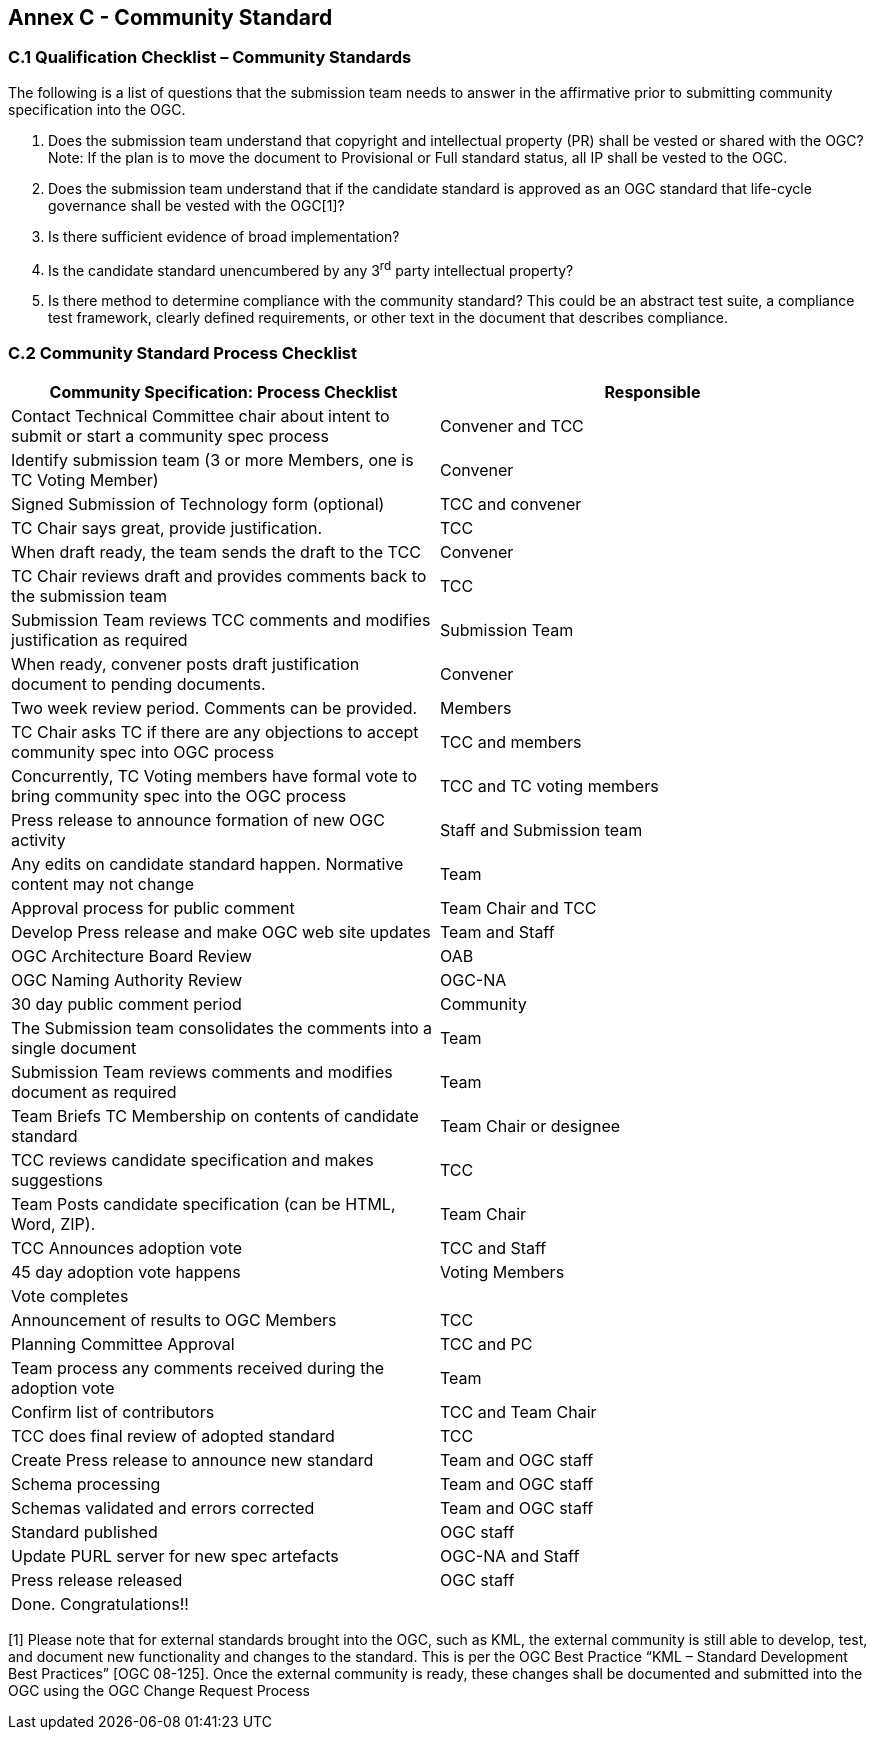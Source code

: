 [[appendix]]
[[annex-c---community-standard]]
== Annex C - Community Standard

[[c.1-qualification-checklist-community-standards]]
=== C.1 Qualification Checklist – Community Standards

The following is a list of questions that the submission team needs to answer in the affirmative prior to submitting community specification into the OGC.

1.  Does the submission team understand that copyright and intellectual property (PR) shall be vested or shared with the OGC? Note: If the plan is to move the document to Provisional or Full standard status, all IP shall be vested to the OGC.
2.  Does the submission team understand that if the candidate standard is approved as an OGC standard that life-cycle governance shall be vested with the OGC[1]?
3.  Is there sufficient evidence of broad implementation?
4.  Is the candidate standard unencumbered by any 3^rd^ party intellectual property?
5.  Is there method to determine compliance with the community standard? This could be an abstract test suite, a compliance test framework, clearly defined requirements, or other text in the document that describes compliance.

[[c.2-community-standard-process-checklist]]
=== C.2 Community Standard Process Checklist

[cols=",",options="header",]
|========================================================================================================================
|Community Specification: Process Checklist |Responsible
|Contact Technical Committee chair about intent to submit or start a community spec process |Convener and TCC
|Identify submission team (3 or more Members, one is TC Voting Member) |Convener
|Signed Submission of Technology form (optional) |TCC and convener
|TC Chair says great, provide justification. |TCC
|When draft ready, the team sends the draft to the TCC |Convener
|TC Chair reviews draft and provides comments back to the submission team |TCC
|Submission Team reviews TCC comments and modifies justification as required |Submission Team
|When ready, convener posts draft justification document to pending documents. |Convener
|Two week review period. Comments can be provided. |Members
|TC Chair asks TC if there are any objections to accept community spec into OGC process |TCC and members
|Concurrently, TC Voting members have formal vote to bring community spec into the OGC process |TCC and TC voting members
|Press release to announce formation of new OGC activity |Staff and Submission team
|Any edits on candidate standard happen. Normative content may not change |Team
|Approval process for public comment |Team Chair and TCC
|Develop Press release and make OGC web site updates |Team and Staff
|OGC Architecture Board Review |OAB
|OGC Naming Authority Review |OGC-NA
|30 day public comment period |Community
|The Submission team consolidates the comments into a single document |Team
|Submission Team reviews comments and modifies document as required |Team
|Team Briefs TC Membership on contents of candidate standard |Team Chair or designee
|TCC reviews candidate specification and makes suggestions |TCC
|Team Posts candidate specification (can be HTML, Word, ZIP). |Team Chair
|TCC Announces adoption vote |TCC and Staff
|45 day adoption vote happens |Voting Members
|Vote completes |
|Announcement of results to OGC Members |TCC
|Planning Committee Approval |TCC and PC
|Team process any comments received during the adoption vote |Team
|Confirm list of contributors |TCC and Team Chair
|TCC does final review of adopted standard |TCC
|Create Press release to announce new standard |Team and OGC staff
|Schema processing |Team and OGC staff
|Schemas validated and errors corrected |Team and OGC staff
|Standard published |OGC staff
|Update PURL server for new spec artefacts |OGC-NA and Staff
|Press release released |OGC staff
|Done. Congratulations!! |
|========================================================================================================================

[1] Please note that for external standards brought into the OGC, such as KML, the external community is still able to develop, test, and document new functionality and changes to the standard. This is per the OGC Best Practice “KML – Standard Development Best Practices” [OGC 08-125]. Once the external community is ready, these changes shall be documented and submitted into the OGC using the OGC Change Request Process

